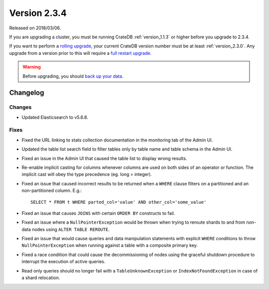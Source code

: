 .. _version_2.3.4:

=============
Version 2.3.4
=============

Released on 2018/03/06.

If you are upgrading a cluster, you must be running CrateDB
:ref:`version_1.1.3` or higher before you upgrade to 2.3.4.

If you want to perform a `rolling upgrade`_, your current CrateDB
version number must be at least :ref:`version_2.3.0`. Any upgrade
from a version prior to this will require a `full restart upgrade`_.

.. WARNING::

   Before upgrading, you should `back up your data`_.

.. _rolling upgrade: http://crate.io/docs/crate/guide/best_practices/rolling_upgrade.html
.. _full restart upgrade: http://crate.io/docs/crate/guide/best_practices/full_restart_upgrade.html
.. _back up your data: https://crate.io/a/backing-up-and-restoring-crate/

Changelog
=========

Changes
-------

- Updated Elasticsearch to v5.6.8.

Fixes
-----

- Fixed the URL linking to stats collection documentation in the monitoring
  tab of the Admin UI.

- Updated the table list search field to filter tables only by table name and
  table schema in the Admin UI.

- Fixed an issue in the Admin UI that caused the table list to display wrong
  results.

- Re-enable implicit casting for columns whenever columns are used on both
  sides of an operator or function. The implicit cast will obey the type
  precedence (eg. long > integer).

- Fixed an issue that caused incorrect results to be returned when a ``WHERE``
  clause filters on a partitioned and an non-partitioned column. E.g.::

    SELECT * FROM t WHERE parted_col='value' AND other_col='some_value'

- Fixed an issue that causes ``JOINS`` with certain ``ORDER BY`` constructs to
  fail.

- Fixed an issue where a ``NullPointerException`` would be thrown when trying
  to reroute shards to and from non-data nodes using ``ALTER TABLE REROUTE``.

- Fixed an issue that would cause queries and data manipulation statements with
  explicit ``WHERE`` conditions to throw ``NullPointerException`` when running
  against a table with a composite primary key.

- Fixed a race condition that could cause the decommissioning of nodes using
  the graceful shutdown procedure to interrupt the execution of active queries.

- Read only queries should no longer fail with a ``TableUnknownException`` or
  ``IndexNotFoundException`` in case of a shard relocation.
